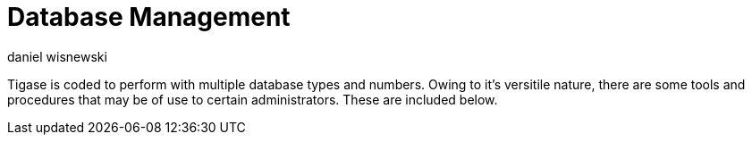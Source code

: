 [[databasemgnt]]
Database Management
===================
:author: daniel wisnewski
:version: v1.0 July 2015
:date: 2015-07-16 12:49

:toc:
:numbered:
:website: http://tigase.net

Tigase is coded to perform with multiple database types and numbers.  Owing to it's versitile nature, there are some tools and procedures that may be of use to certain administrators.  These are included below.
